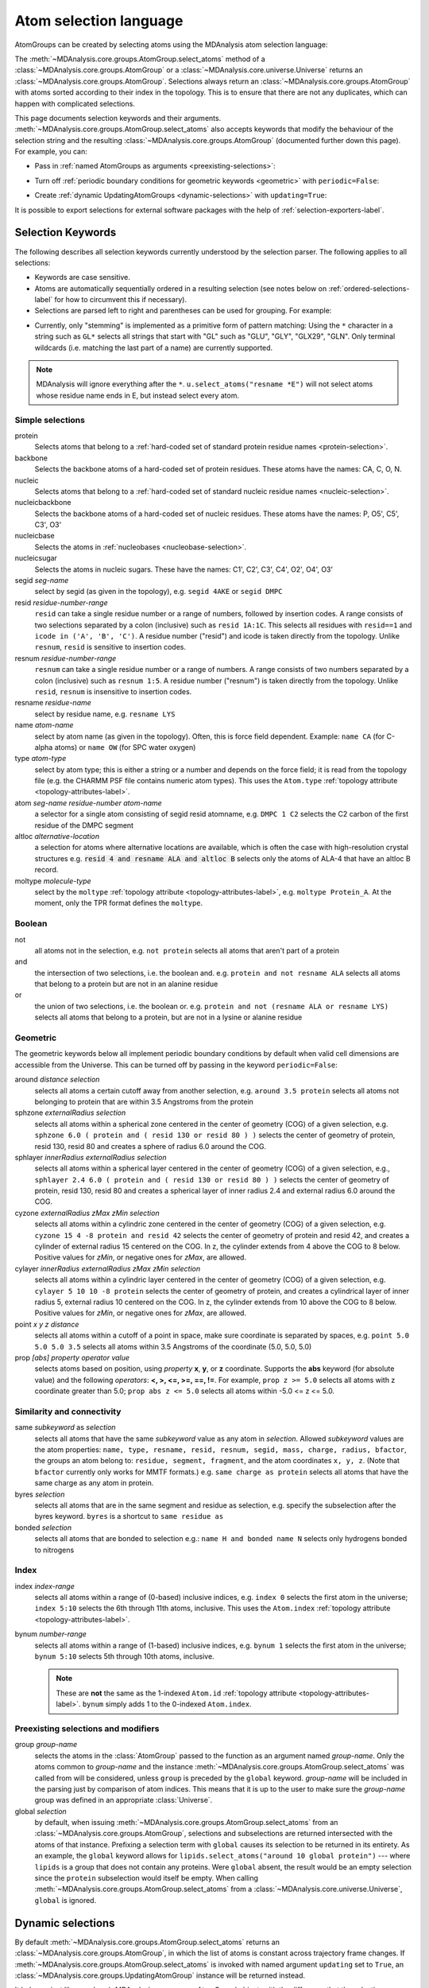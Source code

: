 .. -*- coding: utf-8 -*-
.. _selections:

=======================
Atom selection language
=======================

AtomGroups can be created by selecting atoms using the MDAnalysis atom selection language:

.. ipython:: python

    import MDAnalysis as mda
    from MDAnalysis.tests.datafiles import PSF, DCD
    u = mda.Universe(PSF, DCD)
    ala = u.select_atoms('resname ALA')
    ala

The :meth:`~MDAnalysis.core.groups.AtomGroup.select_atoms` method of a
:class:`~MDAnalysis.core.groups.AtomGroup` or a
:class:`~MDAnalysis.core.universe.Universe` returns an
:class:`~MDAnalysis.core.groups.AtomGroup`. Selections always return an
:class:`~MDAnalysis.core.groups.AtomGroup` with atoms sorted according to their
index in the topology. This is to ensure that there are not any duplicates,
which can happen with complicated selections.

This page documents selection keywords and their arguments. :meth:`~MDAnalysis.core.groups.AtomGroup.select_atoms` also accepts keywords that modify the behaviour of the selection string and the resulting :class:`~MDAnalysis.core.groups.AtomGroup` (documented further down this page). For example, you can:

* Pass in :ref:`named AtomGroups as arguments <preexisting-selections>`:

.. ipython:: python

    sph_6 = u.select_atoms("sphzone 6 protein")
    u.select_atoms("around 3 group sph_6", sph_6=sph_6)


* Turn off :ref:`periodic boundary conditions for geometric keywords <geometric>` with ``periodic=False``:

.. ipython:: python

    u.select_atoms("around 6 protein", periodic=False)

* Create :ref:`dynamic UpdatingAtomGroups <dynamic-selections>` with ``updating=True``:

.. ipython:: python

    u.select_atoms("prop x < 5 and prop y < 5 and prop z < 5", updating=True)


It is possible to export selections for external software
packages with the help of :ref:`selection-exporters-label`.

Selection Keywords
==================

The following describes all selection keywords currently understood by the
selection parser. The following applies to all selections:

* Keywords are case sensitive.
* Atoms are automatically sequentially ordered in a resulting selection (see
  notes below on :ref:`ordered-selections-label` for how to circumvent this if
  necessary).
* Selections are parsed left to right and parentheses can be used for
  grouping. For example:


.. ipython:: python

    u.select_atoms("segid DMPC and not (name H* or type OW)")


* Currently, only "stemming" is implemented as a primitive form of pattern
  matching: Using the ``*`` character in a string such as ``GL*`` selects
  all strings that start with "GL" such as "GLU", "GLY", "GLX29", "GLN". Only terminal wildcards (i.e. matching the last part of a name) are currently supported. 

.. note::

    MDAnalysis will ignore everything after the ``*``. ``u.select_atoms("resname *E")`` will not select atoms whose residue name ends in E, but instead select every atom.


Simple selections
-----------------

protein
    Selects atoms that belong to a :ref:`hard-coded set of standard protein residue names <protein-selection>`.

backbone
    Selects the backbone atoms of a hard-coded set of protein residues. These atoms have the names: CA, C, O, N.

nucleic
    Selects atoms that belong to a :ref:`hard-coded set of standard nucleic residue names <nucleic-selection>`.

nucleicbackbone
    Selects the backbone atoms of a hard-coded set of nucleic residues. These atoms have the names: P, O5', C5', C3', O3'

nucleicbase
    Selects the atoms in :ref:`nucleobases <nucleobase-selection>`.

nucleicsugar
    Selects the atoms in nucleic sugars. These have the names: C1', C2', C3', C4', O2', O4', O3'

segid *seg-name*
    select by segid (as given in the topology), e.g. ``segid 4AKE`` or
    ``segid DMPC``

resid *residue-number-range*
    ``resid`` can take a single residue number or a range of numbers, followed
    by insertion codes. A range consists of two selections separated by a colon 
    (inclusive) such as ``resid 1A:1C``. This selects all residues with ``resid==1``
    and ``icode in ('A', 'B', 'C')``.
    A residue number ("resid") and icode is taken directly from the
    topology. Unlike ``resnum``, ``resid`` is sensitive to insertion codes. 

resnum *residue-number-range*
    ``resnum`` can take a single residue number or a range of numbers. A range
    consists of two numbers separated by a colon (inclusive) such
    as ``resnum 1:5``. A residue number ("resnum") is taken directly from the
    topology. Unlike ``resid``, ``resnum`` is insensitive to insertion codes. 

resname *residue-name*
    select by residue name, e.g. ``resname LYS``

name *atom-name*
    select by atom name (as given in the topology). Often, this is force
    field dependent. Example: ``name CA`` (for C-alpha atoms) or ``name
    OW`` (for SPC water oxygen)

type *atom-type*
    select by atom type; this is either a string or a number and depends on
    the force field; it is read from the topology file (e.g. the CHARMM PSF
    file contains numeric atom types). This uses the ``Atom.type`` :ref:`topology attribute <topology-attributes-label>`.

atom *seg-name residue-number atom-name*
    a selector for a single atom consisting of segid resid atomname,
    e.g. ``DMPC 1 C2`` selects the C2 carbon of the first residue of the
    DMPC segment

altloc *alternative-location*
    a selection for atoms where alternative locations are available, which is
    often the case with high-resolution crystal structures
    e.g. :code:`resid 4 and resname ALA and altloc B` selects only the atoms of ALA-4
    that have an altloc B record.

moltype *molecule-type*
    select by the ``moltype`` :ref:`topology attribute <topology-attributes-label>`, e.g. ``moltype Protein_A``. At the moment, only the TPR format defines the ``moltype``.

Boolean
-------

not
    all atoms not in the selection, e.g. ``not protein`` selects all atoms
    that aren't part of a protein

and
    the intersection of two selections, i.e. the boolean and. e.g. ``protein and not resname ALA`` selects all atoms that belong to a protein but are not in an alanine residue

or
    the union of two selections, i.e. the boolean or. e.g. ``protein and not (resname ALA or resname LYS)`` selects all atoms that belong to a protein, but are not in a lysine or alanine residue

.. _geometric:

Geometric
---------

The geometric keywords below all implement periodic boundary conditions by default when valid cell dimensions are accessible from the Universe. This can be turned off by passing in the keyword ``periodic=False``:

.. ipython:: python
    
    u.select_atoms("around 6 protein", periodic=False)

around *distance selection*
    selects all atoms a certain cutoff away from another selection,
    e.g. ``around 3.5 protein`` selects all atoms not belonging to protein
    that are within 3.5 Angstroms from the protein

sphzone *externalRadius selection*
    selects all atoms within a spherical zone centered in the center of
    geometry (COG) of a given selection, e.g. ``sphzone 6.0 ( protein and (
    resid 130 or resid 80 ) )`` selects the center of geometry of protein,
    resid 130, resid 80 and creates a sphere of radius 6.0 around the COG.

sphlayer *innerRadius externalRadius selection*
    selects all atoms within a spherical layer centered in the center of
    geometry (COG) of a given selection, e.g., ``sphlayer 2.4 6.0 ( protein
    and ( resid 130 or resid 80 ) )`` selects the center of geometry of
    protein, resid 130, resid 80 and creates a spherical layer of inner
    radius 2.4 and external radius 6.0 around the COG.

cyzone *externalRadius zMax zMin selection*
    selects all atoms within a cylindric zone centered in the center of
    geometry (COG) of a given selection, e.g. ``cyzone 15 4 -8 protein and
    resid 42`` selects the center of geometry of protein and resid 42, and
    creates a cylinder of external radius 15 centered on the COG. In z, the
    cylinder extends from 4 above the COG to 8 below. Positive values for
    *zMin*, or negative ones for *zMax*, are allowed.

cylayer *innerRadius externalRadius zMax zMin selection*
    selects all atoms within a cylindric layer centered in the center of
    geometry (COG) of a given selection, e.g. ``cylayer 5 10 10 -8
    protein`` selects the center of geometry of protein, and creates a
    cylindrical layer of inner radius 5, external radius 10 centered on the
    COG. In z, the cylinder extends from 10 above the COG to 8
    below. Positive values for *zMin*, or negative ones for *zMax*, are
    allowed.

point *x y z distance*
    selects all atoms within a cutoff of a point in space, make sure
    coordinate is separated by spaces, e.g. ``point 5.0 5.0 5.0 3.5``
    selects all atoms within 3.5 Angstroms of the coordinate (5.0, 5.0,
    5.0)

prop *[abs] property operator value*
    selects atoms based on position, using *property* **x**, **y**, or
    **z** coordinate. Supports the **abs** keyword (for absolute value) and
    the following *operators*: **<, >, <=, >=, ==, !=**. For example,
    ``prop z >= 5.0`` selects all atoms with z coordinate greater than 5.0;
    ``prop abs z <= 5.0`` selects all atoms within -5.0 <= z <= 5.0.


Similarity and connectivity
---------------------------

same *subkeyword* as *selection*
    selects all atoms that have the same *subkeyword* value as any atom in
    *selection*. Allowed *subkeyword* values are the atom properties: ``name,
    type, resname, resid, resnum, segid, mass, charge, radius, bfactor``, the
    groups an atom belong to: ``residue, segment, fragment``, and the atom
    coordinates ``x, y, z``. (Note that ``bfactor`` currently only works for MMTF formats.) e.g. ``same charge as protein`` selects all atoms that have the same charge as any atom in protein.

byres *selection*
    selects all atoms that are in the same segment and residue as selection,
    e.g. specify the subselection after the byres keyword.  ``byres`` is a
    shortcut to ``same residue as``

bonded *selection*
    selects all atoms that are bonded to selection
    e.g.: ``name H and bonded name N`` selects only hydrogens bonded to
    nitrogens

Index
-----
index *index-range*
    selects all atoms within a range of (0-based) inclusive indices,
    e.g. ``index 0`` selects the first atom in the universe; ``index 5:10``
    selects the 6th through 11th atoms, inclusive. This uses the ``Atom.index`` :ref:`topology attribute <topology-attributes-label>`.

bynum *number-range*
    selects all atoms within a range of (1-based) inclusive indices,
    e.g. ``bynum 1`` selects the first atom in the universe; ``bynum 5:10``
    selects 5th through 10th atoms, inclusive.

    .. note::

        These are **not** the same as the 1-indexed ``Atom.id`` :ref:`topology attribute <topology-attributes-label>`. ``bynum`` simply adds 1 to the 0-indexed ``Atom.index``.


.. _preexisting-selections:

Preexisting selections and modifiers
------------------------------------

group `group-name`
    selects the atoms in the :class:`AtomGroup` passed to the function as an
    argument named `group-name`. Only the atoms common to `group-name` and the
    instance :meth:`~MDAnalysis.core.groups.AtomGroup.select_atoms` was called
    from will be considered, unless ``group`` is preceded by the ``global``
    keyword. `group-name` will be included in the parsing just by comparison of
    atom indices. This means that it is up to the user to make sure the
    `group-name` group was defined in an appropriate :class:`Universe`.

global *selection*
    by default, when issuing
    :meth:`~MDAnalysis.core.groups.AtomGroup.select_atoms` from an
    :class:`~MDAnalysis.core.groups.AtomGroup`, selections and subselections
    are returned intersected with the atoms of that instance.  Prefixing a
    selection term with ``global`` causes its selection to be returned in its
    entirety.  As an example, the ``global`` keyword allows for
    ``lipids.select_atoms("around 10 global protein")`` --- where ``lipids`` is
    a group that does not contain any proteins. Were ``global`` absent, the
    result would be an empty selection since the ``protein`` subselection would
    itself be empty.  When calling
    :meth:`~MDAnalysis.core.groups.AtomGroup.select_atoms` from a
    :class:`~MDAnalysis.core.universe.Universe`, ``global`` is ignored.


.. _dynamic-selections:

Dynamic selections
==================

By default :meth:`~MDAnalysis.core.groups.AtomGroup.select_atoms` returns an
:class:`~MDAnalysis.core.groups.AtomGroup`, in which the list of atoms is
constant across trajectory frame changes. If
:meth:`~MDAnalysis.core.groups.AtomGroup.select_atoms` is invoked with named
argument ``updating`` set to ``True``, an
:class:`~MDAnalysis.core.groups.UpdatingAtomGroup` instance will be returned
instead. 

.. ipython:: python

    # A dynamic selection of corner atoms:
    ag_updating = u.select_atoms("prop x < 5 and prop y < 5 and prop z < 5", updating=True)
    ag_updating

It behaves just like an :class:`~MDAnalysis.core.groups.AtomGroup`
object, with the difference that the selection expressions are re-evaluated
every time the trajectory frame changes (this happens lazily, only when the
:class:`~MDAnalysis.core.groups.UpdatingAtomGroup` object is accessed so that
there is no redundant updating going on):

.. ipython:: python

    u.trajectory.next()
    ag_updating

Using the ``group`` selection keyword for
:ref:`preexisting-selections`, one can
make updating selections depend on
:class:`~MDAnalysis.core.groups.AtomGroup`, or even other
:class:`~MDAnalysis.core.groups.UpdatingAtomGroup`, instances.
Likewise, making an updating selection from an already updating group will
cause later updates to also reflect the updating of the base group:

.. ipython:: python

    chained_ag_updating = ag_updating.select_atoms("resid 1:1000", updating=True)
    chained_ag_updating

    u.trajectory.next()
    chained_ag_updating

Finally, a non-updating selection or a slicing/addition operation made on an
:class:`~MDAnalysis.core.groups.UpdatingAtomGroup` will return a static
:class:`~MDAnalysis.core.groups.AtomGroup`, which will no longer update
across frames:

.. ipython:: python

    static_ag = ag_updating.select_atoms("resid 1:1000")
    static_ag
    u.trajectory.next()
    static_ag


.. _ordered-selections-label:

Ordered selections
==================

:meth:`~MDAnalysis.core.groups.AtomGroup.select_atoms` sorts the atoms
in the :class:`~MDAnalysis.core.groups.AtomGroup` by atom index before
returning them (this is to eliminate possible duplicates in the
selection). If the ordering of atoms is crucial (for instance when
describing angles or dihedrals) or if duplicate atoms are required
then one has to concatenate multiple AtomGroups, which does not sort
them.

The most straightforward way to concatenate two AtomGroups is by using the
``+`` operator:

.. ipython:: python

    ordered = u.select_atoms("resid 3 and name CA") + u.select_atoms("resid 2 and name CA")
    list(ordered)

A shortcut is to provide *two or more* selections to
:meth:`~MDAnalysis.core.universe.Universe.select_atoms`, which then
does the concatenation automatically:

.. ipython:: python

    list(u.select_atoms("resid 3 and name CA", "resid 2 and name CA"))


Just for comparison to show that a single selection string does not
work as one might expect:

.. ipython:: python

    list(u.select_atoms("(resid 3 or resid 2) and name CA"))

